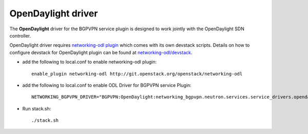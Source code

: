 ===================
OpenDaylight driver
===================

The **OpenDaylight** driver for the BGPVPN service plugin is designed to work
jointly with the OpenDaylight SDN controller.

OpenDaylight driver requires `networking-odl plugin`_ which comes with its own
devstack scripts. Details on how to configure devstack for OpenDaylight
plugin can be found at `networking-odl/devstack`_.

* add the following to local.conf to enable networking-odl plugin::

        enable_plugin networking-odl http://git.openstack.org/openstack/networking-odl

* add the following to local.conf to enable ODL Driver for BGPVPN service Plugin::

        NETWORKING_BGPVPN_DRIVER="BGPVPN:OpenDaylight:networking_bgpvpn.neutron.services.service_drivers.opendaylight.odl.OpenDaylightBgpvpnDriver:default"

* Run stack.sh::

        ./stack.sh

.. _networking-odl plugin : https://launchpad.net/networking-odl
.. _networking-odl/devstack : https://github.com/openstack/networking-odl/tree/master/devstack
